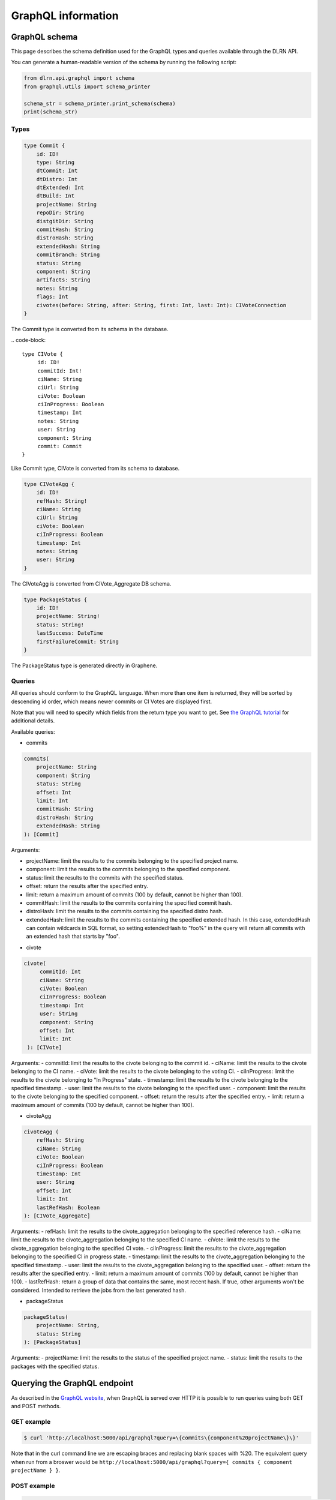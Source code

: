 ###################
GraphQL information
###################

**************
GraphQL schema
**************

This page describes the schema definition used for the GraphQL types and queries
available through the DLRN API.

You can generate a human-readable version of the schema by running the following
script:

.. code-block:: python

    from dlrn.api.graphql import schema
    from graphql.utils import schema_printer

    schema_str = schema_printer.print_schema(schema)
    print(schema_str)

Types
-----

.. code-block::

    type Commit {
        id: ID!
        type: String
        dtCommit: Int
        dtDistro: Int
        dtExtended: Int
        dtBuild: Int
        projectName: String
        repoDir: String
        distgitDir: String
        commitHash: String
        distroHash: String
        extendedHash: String
        commitBranch: String
        status: String
        component: String
        artifacts: String
        notes: String
        flags: Int
        civotes(before: String, after: String, first: Int, last: Int): CIVoteConnection
    }

The Commit type is converted from its schema in the database.

.. code-block::

   type CIVote {
        id: ID!
        commitId: Int!
        ciName: String
        ciUrl: String
        ciVote: Boolean
        ciInProgress: Boolean
        timestamp: Int
        notes: String
        user: String
        component: String
        commit: Commit
   }

Like Commit type, CIVote is converted from its schema to database.

.. code-block::

    type CIVoteAgg {
        id: ID!
        refHash: String!
        ciName: String
        ciUrl: String
        ciVote: Boolean
        ciInProgress: Boolean
        timestamp: Int
        notes: String
        user: String
    }

The CIVoteAgg is converted from CIVote_Aggregate DB schema.

.. code-block::

    type PackageStatus {
        id: ID!
        projectName: String!
        status: String!
        lastSuccess: DateTime
        firstFailureCommit: String
    }

The PackageStatus type is generated directly in Graphene.

Queries
-------

All queries should conform to the GraphQL language. When more than one item is
returned, they will be sorted by descending id order, which means newer commits
or CI Votes are displayed first.

Note that you will need to specify which fields from the return type you want
to get. See `the GraphQL tutorial <https://graphql.org/learn/queries/>`_
for additional details.

Available queries:

* commits

.. code-block::

    commits(
        projectName: String
        component: String
        status: String
        offset: Int
        limit: Int
        commitHash: String
        distroHash: String
        extendedHash: String
    ): [Commit]

Arguments:

- projectName: limit the results to the commits belonging to the specified project name.
- component: limit the results to the commits belonging to the specified component.
- status: limit the results to the commits with the specified status.
- offset: return the results after the specified entry.
- limit: return a maximum amount of commits (100 by default, cannot be higher than 100).
- commitHash: limit the results to the commits containing the specified commit hash.
- distroHash: limit the results to the commits containing the specified distro hash.
- extendedHash: limit the results to the commits containing the specified extended hash.
  In this case, extendedHash can contain wildcards in SQL format, so setting extendedHash
  to "foo%" in the query will return all commits with an extended hash that starts by "foo".


* civote

.. code-block::

   civote(
        commitId: Int
        ciName: String
        ciVote: Boolean
        ciInProgress: Boolean
        timestamp: Int
        user: String
        component: String
        offset: Int
        limit: Int
    ): [CIVote]

Arguments:
- commitId: limit the results to the civote belonging to the commit id.
- ciName: limit the results to the civote belonging to the CI name.
- ciVote: limit the results to the civote belonging to the voting CI.
- ciInProgress: limit the results to the civote belonging to "In Progress" state.
- timestamp: limit the results to the civote belonging to the specified timestamp.
- user: limit the results to the civote belonging to the specified user.
- component: limit the results to the civote belonging to the specified component.
- offset: return the results after the specified entry.
- limit: return a maximum amount of commits (100 by default, cannot be higher than 100).


* civoteAgg

.. code-block::

    civoteAgg (
        refHash: String
        ciName: String
        ciVote: Boolean
        ciInProgress: Boolean
        timestamp: Int
        user: String
        offset: Int
        limit: Int
        lastRefHash: Boolean
    ): [CIVote_Aggregate]

Arguments:
- refHash: limit the results to the civote_aggregation belonging to the specified reference hash.
- ciName: limit the results to the civote_aggregation belonging to the specified CI name.
- ciVote: limit the results to the civote_aggregation belonging to the specified CI vote.
- ciInProgress: limit the results to the civote_aggregation belonging to the specified CI in progress state.
- timestamp: limit the results to the civote_aggregation belonging to the specified timestamp.
- user: limit the results to the civote_aggregation belonging to the specified user.
- offset: return the results after the specified entry.
- limit: return a maximum amount of commits (100 by default, cannot be higher than 100).
- lastRefHash: return a group of data that contains the same, most recent hash. If true, other arguments won't be considered. Intended to retrieve the jobs from the last generated hash.


* packageStatus

.. code-block::

    packageStatus(
        projectName: String,
        status: String
    ): [PackageStatus]

Arguments:
- projectName: limit the results to the status of the specified project name.
- status: limit the results to the packages with the specified status.

*****************************
Querying the GraphQL endpoint
*****************************

As described in the `GraphQL website <https://graphql.org/learn/serving-over-http/#http-methods-headers-and-body>`_,
when GraphQL is served over HTTP it is possible to run queries using both GET and POST
methods.

GET example
-----------

.. code-block:: bash

    $ curl 'http://localhost:5000/api/graphql?query=\{commits\{component%20projectName\}\}'

Note that in the curl command line we are escaping braces and replacing blank spaces
with %20. The equivalent query when run from a broswer would be
``http://localhost:5000/api/graphql?query={ commits { component projectName } }``.

POST example
------------

.. code-block:: bash

    $ curl http://localhost:5000/api/graphql -H POST -d 'query={ commits { component projectName } }'

In this case, we are using a POST method, and the query is JSON-encoded. Note that it is
also possible to use a GET method with a JSON-encoded payload.

